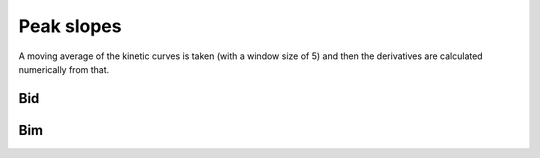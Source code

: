 Peak slopes
===========

A moving average of the kinetic curves is taken (with a window size of 5) and
then the derivatives are calculated numerically from that.

Bid
---

.. plot::

    from tbidbaxlipo.plots.bid_bim_nbd_release import *
    plot_peak_slopes('Bid')

Bim
---

.. plot::

    from tbidbaxlipo.plots.bid_bim_nbd_release import *
    plot_peak_slopes('Bim')

